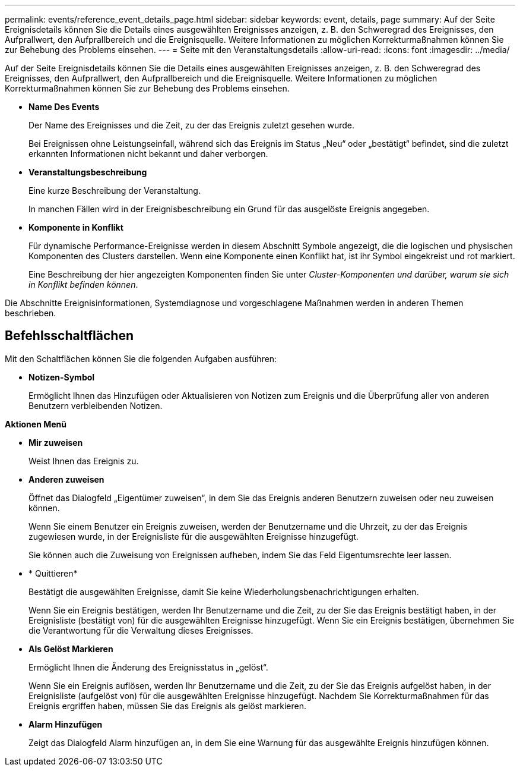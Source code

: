 ---
permalink: events/reference_event_details_page.html 
sidebar: sidebar 
keywords: event, details, page 
summary: Auf der Seite Ereignisdetails können Sie die Details eines ausgewählten Ereignisses anzeigen, z. B. den Schweregrad des Ereignisses, den Aufprallwert, den Aufprallbereich und die Ereignisquelle. Weitere Informationen zu möglichen Korrekturmaßnahmen können Sie zur Behebung des Problems einsehen. 
---
= Seite mit den Veranstaltungsdetails
:allow-uri-read: 
:icons: font
:imagesdir: ../media/


[role="lead"]
Auf der Seite Ereignisdetails können Sie die Details eines ausgewählten Ereignisses anzeigen, z. B. den Schweregrad des Ereignisses, den Aufprallwert, den Aufprallbereich und die Ereignisquelle. Weitere Informationen zu möglichen Korrekturmaßnahmen können Sie zur Behebung des Problems einsehen.

* *Name Des Events*
+
Der Name des Ereignisses und die Zeit, zu der das Ereignis zuletzt gesehen wurde.

+
Bei Ereignissen ohne Leistungseinfall, während sich das Ereignis im Status „Neu“ oder „bestätigt“ befindet, sind die zuletzt erkannten Informationen nicht bekannt und daher verborgen.

* *Veranstaltungsbeschreibung*
+
Eine kurze Beschreibung der Veranstaltung.

+
In manchen Fällen wird in der Ereignisbeschreibung ein Grund für das ausgelöste Ereignis angegeben.

* *Komponente in Konflikt*
+
Für dynamische Performance-Ereignisse werden in diesem Abschnitt Symbole angezeigt, die die logischen und physischen Komponenten des Clusters darstellen. Wenn eine Komponente einen Konflikt hat, ist ihr Symbol eingekreist und rot markiert.

+
Eine Beschreibung der hier angezeigten Komponenten finden Sie unter _Cluster-Komponenten und darüber, warum sie sich in Konflikt befinden können_.



Die Abschnitte Ereignisinformationen, Systemdiagnose und vorgeschlagene Maßnahmen werden in anderen Themen beschrieben.



== Befehlsschaltflächen

Mit den Schaltflächen können Sie die folgenden Aufgaben ausführen:

* *Notizen-Symbol*
+
Ermöglicht Ihnen das Hinzufügen oder Aktualisieren von Notizen zum Ereignis und die Überprüfung aller von anderen Benutzern verbleibenden Notizen.



*Aktionen Menü*

* *Mir zuweisen*
+
Weist Ihnen das Ereignis zu.

* *Anderen zuweisen*
+
Öffnet das Dialogfeld „Eigentümer zuweisen“, in dem Sie das Ereignis anderen Benutzern zuweisen oder neu zuweisen können.

+
Wenn Sie einem Benutzer ein Ereignis zuweisen, werden der Benutzername und die Uhrzeit, zu der das Ereignis zugewiesen wurde, in der Ereignisliste für die ausgewählten Ereignisse hinzugefügt.

+
Sie können auch die Zuweisung von Ereignissen aufheben, indem Sie das Feld Eigentumsrechte leer lassen.

* * Quittieren*
+
Bestätigt die ausgewählten Ereignisse, damit Sie keine Wiederholungsbenachrichtigungen erhalten.

+
Wenn Sie ein Ereignis bestätigen, werden Ihr Benutzername und die Zeit, zu der Sie das Ereignis bestätigt haben, in der Ereignisliste (bestätigt von) für die ausgewählten Ereignisse hinzugefügt. Wenn Sie ein Ereignis bestätigen, übernehmen Sie die Verantwortung für die Verwaltung dieses Ereignisses.

* *Als Gelöst Markieren*
+
Ermöglicht Ihnen die Änderung des Ereignisstatus in „gelöst“.

+
Wenn Sie ein Ereignis auflösen, werden Ihr Benutzername und die Zeit, zu der Sie das Ereignis aufgelöst haben, in der Ereignisliste (aufgelöst von) für die ausgewählten Ereignisse hinzugefügt. Nachdem Sie Korrekturmaßnahmen für das Ereignis ergriffen haben, müssen Sie das Ereignis als gelöst markieren.

* *Alarm Hinzufügen*
+
Zeigt das Dialogfeld Alarm hinzufügen an, in dem Sie eine Warnung für das ausgewählte Ereignis hinzufügen können.


